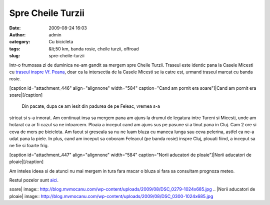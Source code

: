 Spre Cheile Turzii
##################
:date: 2009-08-24 16:03
:author: admin
:category: Cu bicicleta
:tags: &lt;50 km, banda rosie, cheile turzii, offroad
:slug: spre-cheile-turzii

Intr-o frumoasa zi de duminica ne-am gandit sa mergem spre Cheile
Turzii. Traseul este identic pana la Casele Micesti cu `traseul inspre
Vf. Peana`_, doar ca la intersectia de la Casele Micesti se ia catre
est, urmand traseul marcat cu banda rosie.

[caption id="attachment\_446" align="alignnone" width="584"
caption="Cand am pornit era soare"]\ |Cand am pornit era
soare|\ [/caption]
 Din pacate, dupa ce am iesit din padurea de pe Feleac, vremea s-a
stricat si s-a innorat. Am continuat insa sa mergem pana am ajuns la
drumul de legatura intre Tureni si Micesti, unde am hotarat ca ar fi
cazul sa ne intoarcem. Ploaia a inceput cand am ajuns sus pe pasune si a
tinut pana in Cluj. Cam 2 ore si ceva de mers pe bicicleta. Am facut si
greseala sa nu ne luam bluza cu maneca lunga sau ceva pelerina, astfel
ca ne-a udat pana la piele. In plus, cand am inceput sa coboram Feleacul
(pe banda rosie) inspre Cluj, plouati fiind, a inceput sa ne fie si
foarte frig.

[caption id="attachment\_447" align="alignnone" width="584"
caption="Norii aducatori de ploaie"]\ |Norii aducatori de
ploaie|\ [/caption]

Am inteles ideea si de atunci nu mai mergem in tura fara macar o bluza
si fara sa consultam prognoza meteo.

Restul pozelor sunt `aici`_.

.. _traseul inspre Vf. Peana: http://blog.mvmocanu.com/varful-peana/
.. _aici: http://mvmocanu.smugmug.com/Ture-cu-bicicleta/Spre-Cheile-Turzii-23-08-2009/21544007_wPKRBx#!i=1717625009&k=52dv2DF

.. |Cand am pornit era
soare| image:: http://blog.mvmocanu.com/wp-content/uploads/2009/08/DSC_0279-1024x685.jpg
.. |Norii aducatori de
ploaie| image:: http://blog.mvmocanu.com/wp-content/uploads/2009/08/DSC_0300-1024x685.jpg
